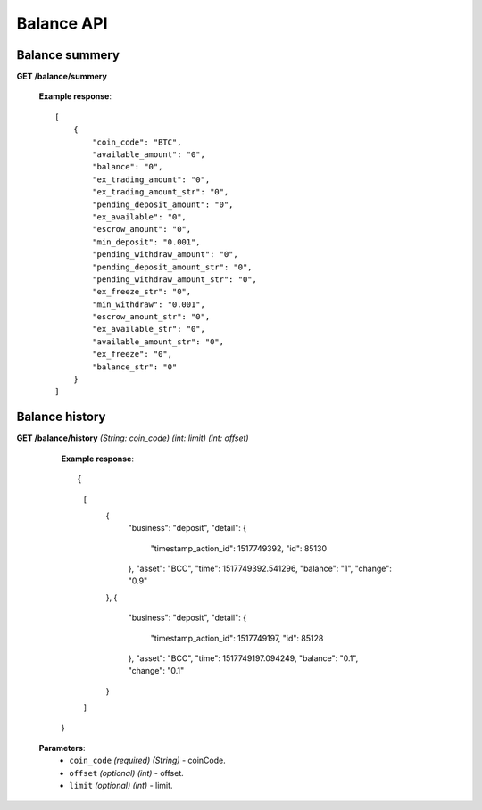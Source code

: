 .. _balance-api:

********************************************************************************
Balance API
********************************************************************************

Balance summery
---------------

**GET /balance/summery**

        **Example response**::

            [
                {
                    "coin_code": "BTC",
                    "available_amount": "0",
                    "balance": "0",
                    "ex_trading_amount": "0",
                    "ex_trading_amount_str": "0",
                    "pending_deposit_amount": "0",
                    "ex_available": "0",
                    "escrow_amount": "0",
                    "min_deposit": "0.001",
                    "pending_withdraw_amount": "0",
                    "pending_deposit_amount_str": "0",
                    "pending_withdraw_amount_str": "0",
                    "ex_freeze_str": "0",
                    "min_withdraw": "0.001",
                    "escrow_amount_str": "0",
                    "ex_available_str": "0",
                    "available_amount_str": "0",
                    "ex_freeze": "0",
                    "balance_str": "0"
                }
            ]

Balance history
---------------

**GET /balance/history** *(String: coin_code)* *(int: limit)* *(int: offset)*

            **Example response**::

            {
                [
                    {
                        "business": "deposit",
                        "detail": {
                            "timestamp_action_id": 1517749392,
                            "id": 85130
                        },
                        "asset": "BCC",
                        "time": 1517749392.541296,
                        "balance": "1",
                        "change": "0.9"
                    },
                    {
                        "business": "deposit",
                        "detail": {
                            "timestamp_action_id": 1517749197,
                            "id": 85128
                        },
                        "asset": "BCC",
                        "time": 1517749197.094249,
                        "balance": "0.1",
                        "change": "0.1"
                    }
                ]
            }



           **Parameters**:
            * ``coin_code`` *(required)* *(String)* - coinCode.
            * ``offset`` *(optional)* *(int)* - offset.
            * ``limit`` *(optional)* *(int)* - limit.
